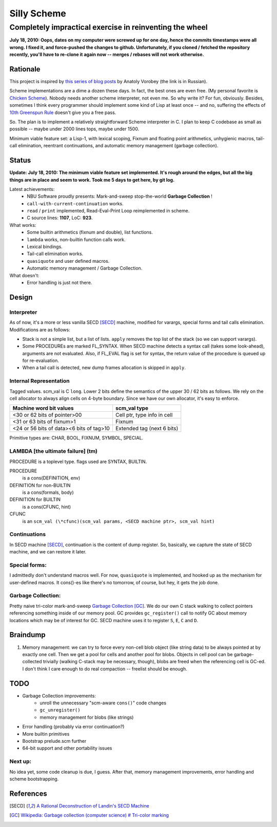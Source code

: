 =========================================================
                     Silly Scheme
=========================================================

-------------------------------------------------------------
  Completely impractical exercise in reinventing  the wheel
-------------------------------------------------------------

**July 18, 2010: Oops, dates on my computer were screwed up for one day, 
hence the commits timestamps were all wrong. I fixed it, and force-pushed 
the changes to github. Unfortunately, if you cloned / fetched the 
repository recently, you'll have to re-clone it again now -- merges / 
rebases will not work otherwise.**

Rationale
=========

This project is inspired by `this series of blog posts 
<http://avva.livejournal.com/2244437.html>`_ by Anatoly Vorobey (the link 
is in Russian).

Scheme implementations are a dime a dozen these days. In fact, the best 
ones are even free. (My personal favorite is `Chicken Scheme 
<http://callcc.org/>`_). Nobody needs another scheme interpreter, not even 
me. So why write it? For fun, obviously. Besides, sometimes I think every 
programmer should implement some kind of Lisp at least once -- and no, 
suffering the effects of `10th Greenspun Rule 
<http://en.wikipedia.org/wiki/Greenspun's_Tenth_Rule>`_ doesn't give you a 
free pass.

So. The plan is to implement a relatively straightforward Scheme 
interpreter in C. I plan to keep C codebase as small as possible -- maybe 
under 2000 lines tops, maybe under 1500.

Minimum viable feature set: a Lisp-1, with lexical scoping, Fixnum and 
floating point arithmetics, unhygienic macros, tail-call elimination, 
reentrant continuations, and automatic memory management (garbage 
collection).

Status
======

**Update: July 18, 2010: The minimum viable feature set implemented. It's 
rough around the edges, but all the big things are in place and seem to 
work. Took me 5 days to get here, by git log.**

Latest achievements:
    * NBU Software proudly presents: Mark-and-sweep stop-the-world 
      **Garbage Collection** !
    * ``call-with-current-continuation`` works.
    * ``read`` / ``print`` implemented, Read-Eval-Print Loop reimplemented 
      in scheme.
    * C source lines: **1107**, LoC: **923**.

What works:
    * Some builtin arithmetics (fixnum and double), list functions.
    * ``lambda`` works, non-builtin function calls work.
    * Lexical bindings.
    * Tail-call elimination works.
    * ``quasiquote`` and user defined macros.
    * Automatic memory management / Garbage Collection.

What doesn't:
    * Error handling is just not there.

Design
======

Interpreter
-----------

As of now, it's a more or less vanilla SECD [SECD]_ machine, modified for
varargs, special forms and tail calls elimination. Modifications are as 
follows:

* Stack is not a simple list, but a list of lists. ``apply`` removes the 
  top list of the stack (so we can support varargs).
* Some PROCEDUREs are marked FL_SYNTAX. When SECD machine detects
  a syntax call (takes some look-ahead), arguments are not evaluated.
  Also, if FL_EVAL flag is set for syntax, the return value of the 
  procedure is queued up for re-evaluation.
* When a tail call is detected, new dump frames allocation is skipped 
  in ``apply``.

Internal Representation
-----------------------

Tagged values. scm_val is C ``long``. Lower 2 bits define the semantics of 
the upper 30 / 62 bits as follows. We rely on the cell allocator to always 
align cells on 4-byte boundary. Since we have our own allocator, it's easy 
to enforce.

+------------------------------------------+-----------------------------+
|  Machine word bit values                 |        scm_val type         |
+==========================================+=============================+
|  <30 or 62 bits of pointer>00            | Cell ptr, type info in cell |
+------------------------------------------+-----------------------------+
|  <31 or 63 bits of fixnum>1              | Fixnum                      |
+------------------------------------------+-----------------------------+
| <24 or 56 bits of data><6 bits of tag>10 | Extended tag (next 6 bits)  |
+------------------------------------------+-----------------------------+

Primitive types are: CHAR, BOOL, FIXNUM, SYMBOL, SPECIAL.

LAMBDA [the ultimate failure] (tm)
----------------------------------
PROCEDURE is a toplevel type.
flags used are SYNTAX, BUILTIN.

PROCEDURE
  is a cons(DEFINITION, env)
DEFINITION for non-BUILTIN
  is a cons(formals, body)
DEFINITION for BUILTIN
  is a cons(CFUNC, hint)
CFUNC
  is an ``scm_val (\*cfunc)(scm_val params, <SECD machine ptr>, scm_val 
  hint)``

Continuations
-------------

In SECD machine [SECD]_, continuation is the content of dump register. So, 
basically, we capture the state of SECD machine, and we can restore it 
later.

Special forms:
--------------

I admittedly don't understand macros well. For now, ``quasiquote`` is 
implemented, and hooked up as the mechanism for user-defined macros. It 
cons()-es like there's no tomorrow, of course, but hey, it gets the job 
done.

Garbage Collection:
-------------------

Pretty naive tri-color mark-and-sweep `Garbage Collection 
<http://en.wikipedia.org/wiki/Garbage_collection_(computer_science)>`_ 
[GC]_. We do our own C stack walking to collect pointers referencing 
something inside of our memory pool. GC provides ``gc_register()`` call to 
notify GC about memory locations which may be of interest for GC. SECD 
machine uses it to register ``S``, ``E``, ``C`` and ``D``.

Braindump
=========

1. Memory management: we can try to force every non-cell blob object (like
   string data) to be always pointed at by exactly one cell. Then we get a 
   pool for cells and another pool for blobs. Objects in cell pool can be 
   garbage-collected trivially (walking C-stack may be necessary, though), 
   blobs are freed when the referencing cell is GC-ed. I don't think I care 
   enough to do real compaction -- freelist should be enough.

TODO
=====

* Garbage Collection improvements:
    * unroll the unnecessary "scm-aware ``cons()``" code changes
    * ``gc_unregister()``
    * memory management for blobs (like strings)
* Error handling (probably via error continuation?)
* More builtin primitives
* Bootstrap prelude.scm further
* 64-bit support and other portability issues

Next up:
--------
No idea yet, some code cleanup is due, I guess.
After that, memory management improvements, error handling and scheme 
bootstrapping.

References
==========
.. [SECD] `A Rational Deconstruction of Landin's SECD Machine
   <www.brics.dk/~danvy/DSc/27_BRICS-RS-03-33.pdf>`_
.. [GC] `Wikipedia: Garbage collection (computer science) # Tri-color
   marking
   <http://en.wikipedia.org/wiki/Garbage_collection_(computer_science)#Tri-colour_marking>`_
